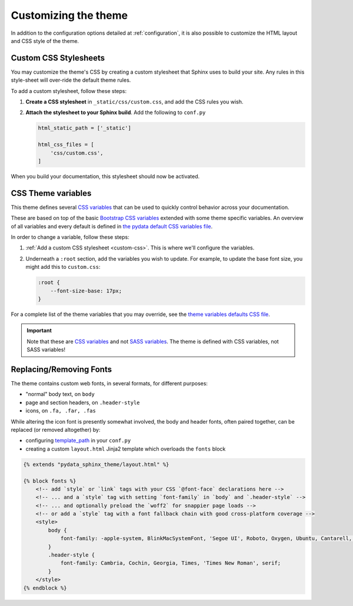 .. _customizing:

*********************
Customizing the theme
*********************

In addition to the configuration options detailed at :ref:`configuration`, it
is also possible to customize the HTML layout and CSS style of the theme.

.. _custom-css:

Custom CSS Stylesheets
======================

You may customize the theme's CSS by creating a custom stylesheet that Sphinx uses to build your site.
Any rules in this style-sheet will over-ride the default theme rules.

To add a custom stylesheet, follow these steps:

1. **Create a CSS stylesheet** in ``_static/css/custom.css``, and add the CSS rules you wish.
2. **Attach the stylesheet to your Sphinx build**. Add the following to ``conf.py``

   .. code-block:: rst

       html_static_path = ['_static']

       html_css_files = [
           'css/custom.css',
       ]

When you build your documentation, this stylesheet should now be activated.

CSS Theme variables
===================

This theme defines several `CSS variables <css-variable-help_>`_ that can be
used to quickly control behavior across your documentation.

These are based on top of the basic `Bootstrap CSS variables <https://getbootstrap.com/docs/4.0/getting-started/theming/#css-variables>`_
extended with some theme specific variables. An overview of all variables and
every default is defined in `the pydata default CSS variables file <pydata-css-variables_>`_.

In order to change a variable, follow these steps:

1. :ref:`Add a custom CSS stylesheet <custom-css>`. This is where we'll configure the variables.
2. Underneath a ``:root`` section, add the variables you wish to update. For example, to update
   the base font size, you might add this to ``custom.css``:

   .. code-block:: none

       :root {
           --font-size-base: 17px;
       }

For a complete list of the theme variables that you may override, see the
`theme variables defaults CSS file <pydata-css-variables_>`_.

.. important::

   Note that these are `CSS variables <css-variable-help_>`_ and not
   `SASS variables <https://sass-lang.com/documentation/variables>`_.
   The theme is defined with CSS variables, not SASS variables!


Replacing/Removing Fonts
========================

The theme contains custom web fonts, in several formats, for different purposes:

- "normal" body text, on ``body``
- page and section headers, on ``.header-style``
- icons, on ``.fa, .far, .fas``

While altering the icon font is presently somewhat involved, the body and header fonts,
often paired together, can be replaced (or removed altogether) by:

- configuring `template_path <https://www.sphinx-doc.org/en/master/theming.html#templating>`__
  in your ``conf.py``
- creating a custom ``layout.html`` Jinja2 template which overloads the ``fonts`` block

.. code-block:: html+jinja

    {% extends "pydata_sphinx_theme/layout.html" %}

    {% block fonts %}
        <!-- add `style` or `link` tags with your CSS `@font-face` declarations here -->
        <!-- ... and a `style` tag with setting `font-family` in `body` and `.header-style` -->
        <!-- ... and optionally preload the `woff2` for snappier page loads -->
        <!-- or add a `style` tag with a font fallback chain with good cross-platform coverage -->
        <style>
            body {
                font-family: -apple-system, BlinkMacSystemFont, 'Segoe UI', Roboto, Oxygen, Ubuntu, Cantarell, 'Open Sans', 'Helvetica Neue', sans-serif;
            }
            .header-style {
                font-family: Cambria, Cochin, Georgia, Times, 'Times New Roman', serif;
            }
        </style>
    {% endblock %}

.. _pydata-css-variables: https://github.com/pandas-dev/pydata-sphinx-theme/blob/master/pydata_sphinx_theme/static/css/theme.css
.. _css-variable-help: https://developer.mozilla.org/en-US/docs/Web/CSS/Using_CSS_custom_properties

.. meta::
    :description lang=en:
        Advanced customization of pydata-sphinx-theme's HTML and CSS.
